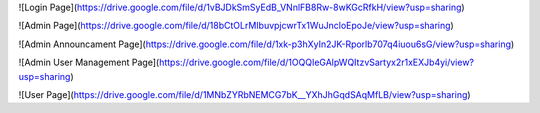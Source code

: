 ![Login Page](https://drive.google.com/file/d/1vBJDkSmSyEdB_VNnlFB8Rw-8wKGcRfkH/view?usp=sharing)

![Admin Page](https://drive.google.com/file/d/18bCtOLrMIbuvpjcwrTx1WuJncloEpoJe/view?usp=sharing)

![Admin Announcament Page](https://drive.google.com/file/d/1xk-p3hXyIn2JK-Rporlb707q4iuou6sG/view?usp=sharing)

![Admin User Management Page](https://drive.google.com/file/d/1OQQIeGAlpWQItzvSartyx2r1xEXJb4yi/view?usp=sharing)

![User Page](https://drive.google.com/file/d/1MNbZYRbNEMCG7bK__YXhJhGqdSAqMfLB/view?usp=sharing)







